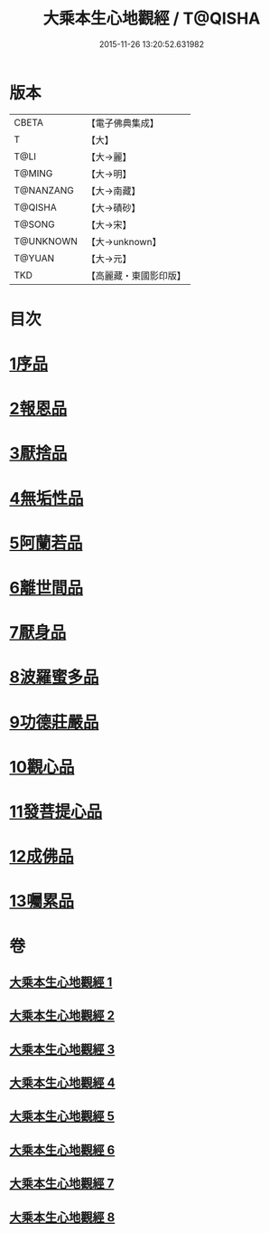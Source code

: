 #+TITLE: 大乘本生心地觀經 / T@QISHA
#+DATE: 2015-11-26 13:20:52.631982
* 版本
 |     CBETA|【電子佛典集成】|
 |         T|【大】     |
 |      T@LI|【大→麗】   |
 |    T@MING|【大→明】   |
 | T@NANZANG|【大→南藏】  |
 |   T@QISHA|【大→磧砂】  |
 |    T@SONG|【大→宋】   |
 | T@UNKNOWN|【大→unknown】|
 |    T@YUAN|【大→元】   |
 |       TKD|【高麗藏・東國影印版】|

* 目次
* [[file:KR6b0008_001.txt::001-0291a6][1序品]]
* [[file:KR6b0008_002.txt::002-0296b25][2報恩品]]
* [[file:KR6b0008_004.txt::004-0306b20][3厭捨品]]
* [[file:KR6b0008_005.txt::005-0312c14][4無垢性品]]
* [[file:KR6b0008_005.txt::0315c27][5阿蘭若品]]
* [[file:KR6b0008_006.txt::006-0317c4][6離世間品]]
* [[file:KR6b0008_006.txt::0321a14][7厭身品]]
* [[file:KR6b0008_007.txt::007-0322b4][8波羅蜜多品]]
* [[file:KR6b0008_007.txt::0324c7][9功德莊嚴品]]
* [[file:KR6b0008_008.txt::008-0326c4][10觀心品]]
* [[file:KR6b0008_008.txt::0328b7][11發菩提心品]]
* [[file:KR6b0008_008.txt::0329b9][12成佛品]]
* [[file:KR6b0008_008.txt::0330c2][13囑累品]]
* 卷
** [[file:KR6b0008_001.txt][大乘本生心地觀經 1]]
** [[file:KR6b0008_002.txt][大乘本生心地觀經 2]]
** [[file:KR6b0008_003.txt][大乘本生心地觀經 3]]
** [[file:KR6b0008_004.txt][大乘本生心地觀經 4]]
** [[file:KR6b0008_005.txt][大乘本生心地觀經 5]]
** [[file:KR6b0008_006.txt][大乘本生心地觀經 6]]
** [[file:KR6b0008_007.txt][大乘本生心地觀經 7]]
** [[file:KR6b0008_008.txt][大乘本生心地觀經 8]]
